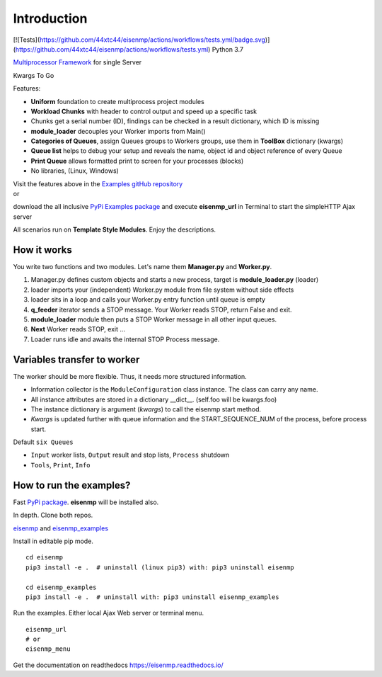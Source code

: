 Introduction
############

[![Tests](https://github.com/44xtc44/eisenmp/actions/workflows/tests.yml/badge.svg)]
(https://github.com/44xtc44/eisenmp/actions/workflows/tests.yml)
Python 3.7

`Multiprocessor <https://en.wikipedia.org/wiki/Multiprocessing>`_
`Framework <https://en.wikipedia.org/wiki/Software_framework>`_ for single Server

Kwargs To Go

Features:

* **Uniform** foundation to create multiprocess project modules
* **Workload Chunks** with header to control output and speed up a specific task
* Chunks get a serial number (ID), findings can be checked in a result dictionary, which ID is missing
* **module_loader** decouples your Worker imports from Main()
* **Categories of Queues**, assign Queues groups to Workers groups, use them in **ToolBox** dictionary (kwargs)
* **Queue list** helps to debug your setup and reveals the name, object id and object reference of every Queue
* **Print Queue** allows formatted print to screen for your processes (blocks)
* No libraries, (Linux, Windows)

| Visit the features above in the `Examples gitHub repository <https://github.com/44xtc44/eisenmp_examples>`_
| or

download the all inclusive `PyPi Examples package <https://pypi.org/project/eisenmp-examples/>`_ and
execute **eisenmp_url** in Terminal to start the simpleHTTP Ajax server

| All scenarios run on **Template Style Modules**. Enjoy the descriptions.

How it works
~~~~~~~~~~~~
You write two functions and two modules.
Let's name them **Manager.py** and **Worker.py**.

1. Manager.py defines custom objects and starts a new process, target is **module_loader.py** (loader)
2. loader imports your (independent) Worker.py module from file system without side effects
3. loader sits in a loop and calls your Worker.py entry function until queue is empty
4. **q_feeder** iterator sends a STOP message. Your Worker reads STOP, return False and exit.
5. **module_loader** module then puts a STOP Worker message in all other input queues.
6. **Next** Worker reads STOP, exit ...
7. Loader runs idle and awaits the internal STOP Process message.

.. image:: ./docs/source/_static/eisenmp_pic_loader.svg
  :width: 640
  :alt: Worker module loader, loads independent, no imports of parent

Variables transfer to worker
~~~~~~~~~~~~~~~~~~~~~~~~~~~~~
The worker should be more flexible. Thus, it needs more structured information.

* Information collector is the ``ModuleConfiguration`` class instance. The class can carry any name.
* All instance attributes are stored in a dictionary __dict__. (self.foo will be kwargs.foo)
* The instance dictionary is argument (`kwargs`) to call the eisenmp start method.
* `Kwargs` is updated further with queue information and the START_SEQUENCE_NUM of the process, before process start.

.. image:: ./docs/source/_static/eisenmp_pic_kwargs.svg
  :width: 640
  :alt: Generator, Iterator makes lists, result in dictionary


Default ``six Queues``

- ``Input`` worker lists, ``Output`` result and stop lists, ``Process`` shutdown
- ``Tools``, ``Print``, ``Info``

How to run the examples?
~~~~~~~~~~~~~~~~~~~~~~~~~
Fast `PyPi package <https://pypi.org/project/eisenmp-examples/>`_. **eisenmp** will be installed also.

In depth. Clone both repos.

`eisenmp <https://github.com/44xtc44/eisenmp>`_ and
`eisenmp_examples <https://github.com/44xtc44/eisenmp_examples>`_

Install in editable pip mode.

::

    cd eisenmp
    pip3 install -e .  # uninstall (linux pip3) with: pip3 uninstall eisenmp

    cd eisenmp_examples
    pip3 install -e .  # uninstall with: pip3 uninstall eisenmp_examples

Run the examples. Either local Ajax Web server or terminal menu.

::

    eisenmp_url
    # or
    eisenmp_menu

Get the documentation on readthedocs https://eisenmp.readthedocs.io/

